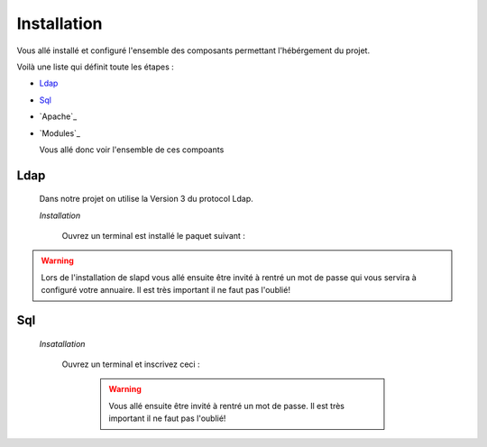Installation
############

Vous allé installé et configuré l'ensemble des composants permettant l'hébérgement du projet.

Voilà une liste qui définit toute les étapes : 

- `Ldap`_
- `Sql`_
- `Apache`_
- `Modules`_

  Vous allé donc voir l'ensemble de ces compoants

Ldap
====

  Dans notre projet on utilise la Version 3 du protocol Ldap.
  
  *Installation*
  
    Ouvrez un terminal est installé le paquet suivant :
  
.. code-block::
    :linenos:
   
    sudo apt-get install slapd
    sudo apt-get install ldap-utils
      

.. warning::
            Lors de l'installation de slapd vous allé ensuite être invité à rentré un mot de passe qui vous servira à configuré votre annuaire. Il est très important il ne faut pas l'oublié!
            
    
.. _Aide:: https://doc.ubuntu-fr.org/slapd
            
  *Démarrage*
  
    Pour Démarré votre annuaire il vous suffit de faire :
    
.. code-block:: shell
    :linenos:
          
    sudo service slapd start
        
       
Sql
===

  *Insatallation*
  
    Ouvrez un terminal et inscrivez ceci :
    
      .. code-block:: shell
          :linenos:
        
          sudo apt install mysql-server
          
      .. warning::
            Vous allé ensuite être invité à rentré un mot de passe. Il est très important il ne faut pas l'oublié!
